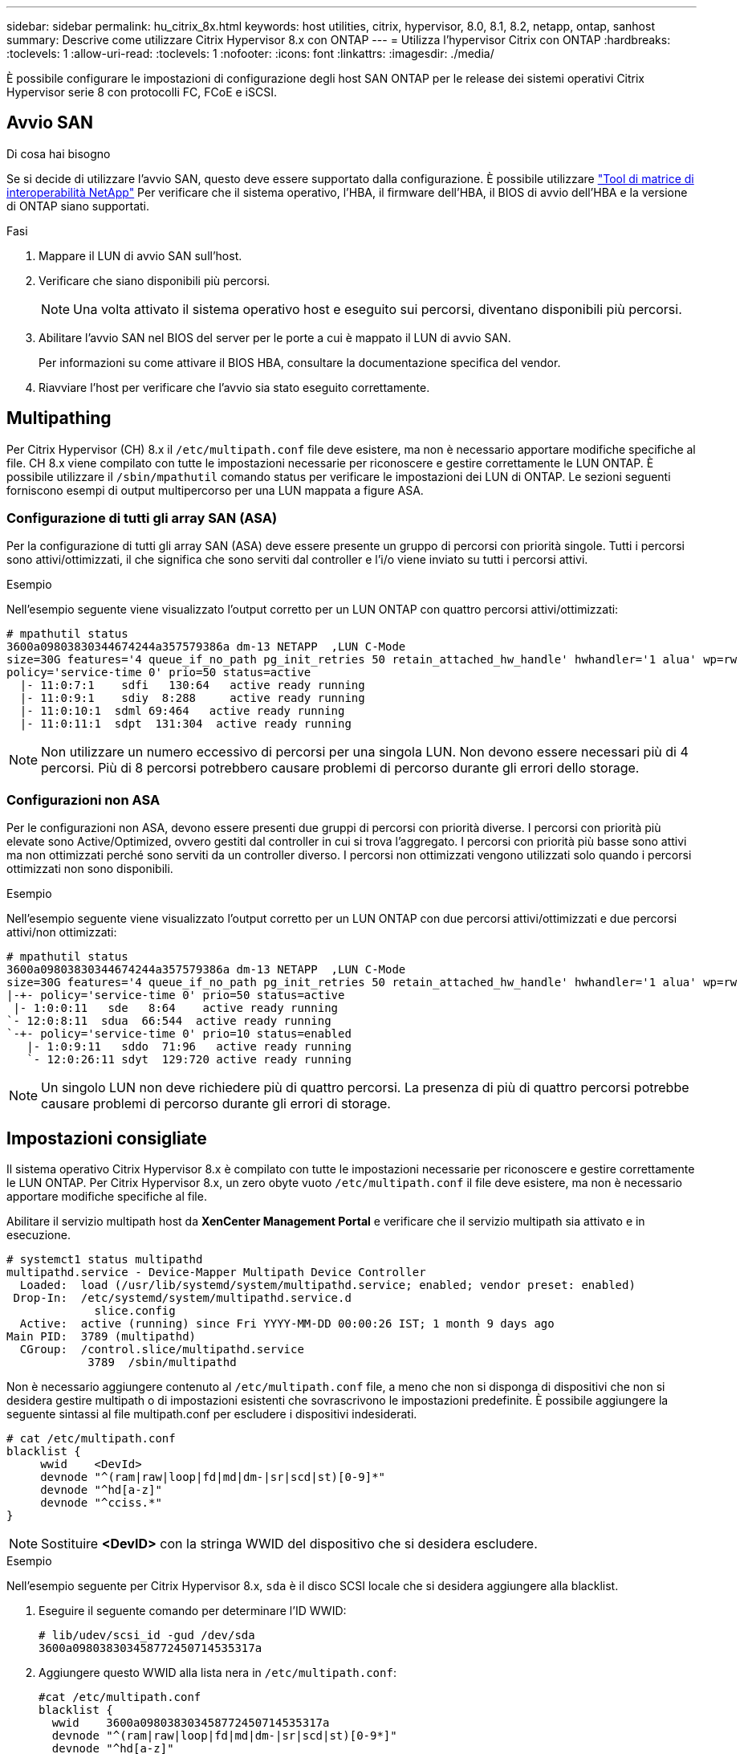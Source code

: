 ---
sidebar: sidebar 
permalink: hu_citrix_8x.html 
keywords: host utilities, citrix, hypervisor, 8.0, 8.1, 8.2, netapp, ontap, sanhost 
summary: Descrive come utilizzare Citrix Hypervisor 8.x con ONTAP 
---
= Utilizza l'hypervisor Citrix con ONTAP
:hardbreaks:
:toclevels: 1
:allow-uri-read: 
:toclevels: 1
:nofooter: 
:icons: font
:linkattrs: 
:imagesdir: ./media/


[role="lead"]
È possibile configurare le impostazioni di configurazione degli host SAN ONTAP per le release dei sistemi operativi Citrix Hypervisor serie 8 con protocolli FC, FCoE e iSCSI.



== Avvio SAN

.Di cosa hai bisogno
Se si decide di utilizzare l'avvio SAN, questo deve essere supportato dalla configurazione. È possibile utilizzare link:https://mysupport.netapp.com/matrix/imt.jsp?components=91241;&solution=236&isHWU&src=IMT["Tool di matrice di interoperabilità NetApp"^] Per verificare che il sistema operativo, l'HBA, il firmware dell'HBA, il BIOS di avvio dell'HBA e la versione di ONTAP siano supportati.

.Fasi
. Mappare il LUN di avvio SAN sull'host.
. Verificare che siano disponibili più percorsi.
+

NOTE: Una volta attivato il sistema operativo host e eseguito sui percorsi, diventano disponibili più percorsi.

. Abilitare l'avvio SAN nel BIOS del server per le porte a cui è mappato il LUN di avvio SAN.
+
Per informazioni su come attivare il BIOS HBA, consultare la documentazione specifica del vendor.

. Riavviare l'host per verificare che l'avvio sia stato eseguito correttamente.




== Multipathing

Per Citrix Hypervisor (CH) 8.x il `/etc/multipath.conf` file deve esistere, ma non è necessario apportare modifiche specifiche al file. CH 8.x viene compilato con tutte le impostazioni necessarie per riconoscere e gestire correttamente le LUN ONTAP. È possibile utilizzare il `/sbin/mpathutil` comando status per verificare le impostazioni dei LUN di ONTAP. Le sezioni seguenti forniscono esempi di output multipercorso per una LUN mappata a figure ASA.



=== Configurazione di tutti gli array SAN (ASA)

Per la configurazione di tutti gli array SAN (ASA) deve essere presente un gruppo di percorsi con priorità singole. Tutti i percorsi sono attivi/ottimizzati, il che significa che sono serviti dal controller e l'i/o viene inviato su tutti i percorsi attivi.

.Esempio
Nell'esempio seguente viene visualizzato l'output corretto per un LUN ONTAP con quattro percorsi attivi/ottimizzati:

....
# mpathutil status
3600a09803830344674244a357579386a dm-13 NETAPP  ,LUN C-Mode
size=30G features='4 queue_if_no_path pg_init_retries 50 retain_attached_hw_handle' hwhandler='1 alua' wp=rw
policy='service-time 0' prio=50 status=active
  |- 11:0:7:1    sdfi   130:64   active ready running
  |- 11:0:9:1    sdiy  8:288     active ready running
  |- 11:0:10:1  sdml 69:464   active ready running
  |- 11:0:11:1  sdpt  131:304  active ready running
....

NOTE: Non utilizzare un numero eccessivo di percorsi per una singola LUN. Non devono essere necessari più di 4 percorsi. Più di 8 percorsi potrebbero causare problemi di percorso durante gli errori dello storage.



=== Configurazioni non ASA

Per le configurazioni non ASA, devono essere presenti due gruppi di percorsi con priorità diverse. I percorsi con priorità più elevate sono Active/Optimized, ovvero gestiti dal controller in cui si trova l'aggregato. I percorsi con priorità più basse sono attivi ma non ottimizzati perché sono serviti da un controller diverso. I percorsi non ottimizzati vengono utilizzati solo quando i percorsi ottimizzati non sono disponibili.

.Esempio
Nell'esempio seguente viene visualizzato l'output corretto per un LUN ONTAP con due percorsi attivi/ottimizzati e due percorsi attivi/non ottimizzati:

....
# mpathutil status
3600a09803830344674244a357579386a dm-13 NETAPP  ,LUN C-Mode
size=30G features='4 queue_if_no_path pg_init_retries 50 retain_attached_hw_handle' hwhandler='1 alua' wp=rw
|-+- policy='service-time 0' prio=50 status=active
 |- 1:0:0:11   sde   8:64    active ready running
`- 12:0:8:11  sdua  66:544  active ready running
`-+- policy='service-time 0' prio=10 status=enabled
   |- 1:0:9:11   sddo  71:96   active ready running
   `- 12:0:26:11 sdyt  129:720 active ready running
....

NOTE: Un singolo LUN non deve richiedere più di quattro percorsi. La presenza di più di quattro percorsi potrebbe causare problemi di percorso durante gli errori di storage.



== Impostazioni consigliate

Il sistema operativo Citrix Hypervisor 8.x è compilato con tutte le impostazioni necessarie per riconoscere e gestire correttamente le LUN ONTAP. Per Citrix Hypervisor 8.x, un zero obyte vuoto `/etc/multipath.conf` il file deve esistere, ma non è necessario apportare modifiche specifiche al file.

Abilitare il servizio multipath host da *XenCenter Management Portal* e verificare che il servizio multipath sia attivato e in esecuzione.

[listing]
----
# systemct1 status multipathd
multipathd.service - Device-Mapper Multipath Device Controller
  Loaded:  load (/usr/lib/systemd/system/multipathd.service; enabled; vendor preset: enabled)
 Drop-In:  /etc/systemd/system/multipathd.service.d
             slice.config
  Active:  active (running) since Fri YYYY-MM-DD 00:00:26 IST; 1 month 9 days ago
Main PID:  3789 (multipathd)
  CGroup:  /control.slice/multipathd.service
            3789  /sbin/multipathd
----
Non è necessario aggiungere contenuto al `/etc/multipath.conf` file, a meno che non si disponga di dispositivi che non si desidera gestire multipath o di impostazioni esistenti che sovrascrivono le impostazioni predefinite. È possibile aggiungere la seguente sintassi al file multipath.conf per escludere i dispositivi indesiderati.

[listing]
----
# cat /etc/multipath.conf
blacklist {
     wwid    <DevId>
     devnode "^(ram|raw|loop|fd|md|dm-|sr|scd|st)[0-9]*"
     devnode "^hd[a-z]"
     devnode "^cciss.*"
}
----

NOTE: Sostituire *<DevID>* con la stringa WWID del dispositivo che si desidera escludere.

.Esempio
Nell'esempio seguente per Citrix Hypervisor 8.x, `sda` è il disco SCSI locale che si desidera aggiungere alla blacklist.

. Eseguire il seguente comando per determinare l'ID WWID:
+
[listing]
----
# lib/udev/scsi_id -gud /dev/sda
3600a098038303458772450714535317a
----
. Aggiungere questo WWID alla lista nera in `/etc/multipath.conf`:
+
[listing]
----
#cat /etc/multipath.conf
blacklist {
  wwid    3600a098038303458772450714535317a
  devnode "^(ram|raw|loop|fd|md|dm-|sr|scd|st)[0-9*]"
  devnode "^hd[a-z]"
  devnode "^cciss.*"
}
----


Fare riferimento alla configurazione di runtime del parametro multipath utilizzando `$multipathd show config` comando. Controllare sempre la configurazione in esecuzione per individuare le impostazioni legacy che potrebbero prevalere sulle impostazioni predefinite, in particolare nella sezione delle impostazioni predefinite.

La seguente tabella mostra i parametri critici *multipath* per i LUN ONTAP e i valori richiesti. Se un host è connesso a LUN di altri vendor e uno qualsiasi di questi parametri viene ignorato, è necessario correggerli con le successive stanze in *multipath.conf* che si applicano specificamente alle LUN ONTAP. In caso contrario, i LUN ONTAP potrebbero non funzionare come previsto. Le seguenti impostazioni predefinite devono essere ignorate solo previa consultazione di NetApp e/o del vendor del sistema operativo e solo quando l'impatto è pienamente compreso.

[cols="2*"]
|===
| Parametro | Impostazione 


| `detect_prio` | sì 


| `dev_loss_tmo` | "infinito" 


| `failback` | immediato 


| `fast_io_fail_tmo` | 5 


| `features` | "3 queue_if_no_path pg_init_retries 50" 


| `flush_on_last_del` | "sì" 


| `hardware_handler` | "0" 


| `path_checker` | "a" 


| `path_grouping_policy` | "group_by_prio" 


| `path_selector` | "tempo di servizio 0" 


| `polling_interval` | 5 


| `prio` | "ONTAP" 


| `product` | LUN.* 


| `retain_attached_hw_handler` | sì 


| `rr_weight` | "uniforme" 


| `user_friendly_names` | no 


| `vendor` | NETAPP 
|===
.Esempio
Nell'esempio seguente viene illustrato come correggere un valore predefinito sovrascritto. In questo caso, il file *multipath.conf* definisce i valori per *path_checker* e *detect_prio* non compatibili con le LUN ONTAP. Se non possono essere rimossi a causa di altri array SAN collegati all'host, questi parametri possono essere corretti specificamente per i LUN ONTAP con un dispositivo.

[listing]
----
# cat /etc/multipath.conf
defaults {
  path_checker readsector0
  detect_prio no
}
devices{
        device{
                vendor "NETAPP "
                product "LUN.*"
                path_checker tur
                detect_prio yes
        }
}
----

NOTE: Citrix Hypervisor consiglia l'utilizzo dei tool Citrix VM per tutte le macchine virtuali guest basate su Linux e Windows per una configurazione supportata.



== Problemi noti

La versione Citrix Hypervisor con ONTAP presenta i seguenti problemi noti:

[cols="4*"]
|===
| ID bug NetApp | Titolo | Descrizione | ID Tracker Citrix 


| link:https://mysupport.netapp.com/NOW/cgi-bin/bol?Type=Detail&Display=1242343["1242343"^] | Interruzione del kernel su Citrix Hypervisor 8.0 con QLogic QLE2742 32 GB FC durante le operazioni di failover dello storage | Durante le operazioni di failover dello storage su kernel Citrix Hypervisor 8.0 (4.19.0+1) con HBA QLogic QLE2742 da 32 GB potrebbe verificarsi un'interruzione del kernel. Questo problema richiede il riavvio del sistema operativo e causa l'interruzione dell'applicazione. Se kdump è configurato, l'interruzione del kernel genera un file vmcore nella directory /var/crash/. È possibile utilizzare il file vmcore per comprendere la causa dell'errore. Dopo l'interruzione del kernel, è possibile ripristinare il sistema operativo riavviando il sistema operativo host e riavviando l'applicazione. | link:https://tracker.citrix.com/browse/NETAPP-98["NETAPP-98"^] 
|===